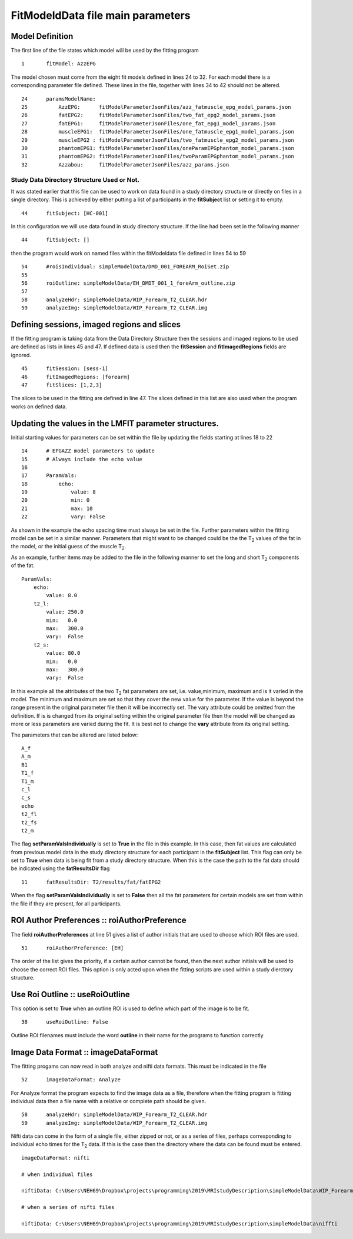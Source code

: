 FitModeldData file main parameters
==================================

Model Definition
----------------

The first line of the file states which model will be used by the
fitting program

::

   1       fitModel: AzzEPG

The model chosen must come from the eight fit models defined in lines 24
to 32. For each model there is a corresponding parameter file defined.
These lines in the file, together with lines 34 to 42 should not be
altered.

::

   24      paramsModelName:
   25          AzzEPG:      fitModelParameterJsonFiles/azz_fatmuscle_epg_model_params.json
   26          fatEPG2:     fitModelParameterJsonFiles/two_fat_epg2_model_params.json
   27          fatEPG1:     fitModelParameterJsonFiles/one_fat_epg1_model_params.json
   28          muscleEPG1:  fitModelParameterJsonFiles/one_fatmuscle_epg1_model_params.json
   29          muscleEPG2 : fitModelParameterJsonFiles/two_fatmuscle_epg2_model_params.json
   30          phantomEPG1: fitModelParameterJsonFiles/oneParamEPGphantom_model_params.json
   31          phantomEPG2: fitModelParameterJsonFiles/twoParamEPGphantom_model_params.json
   32          Azzabou:     fitModelParameterJsonFiles/azz_params.json

Study Data Directory Structure Used or Not.
~~~~~~~~~~~~~~~~~~~~~~~~~~~~~~~~~~~~~~~~~~~

It was stated earlier that this file can be used to work on data found
in a study directory structure or directly on files in a single
directory. This is achieved by either putting a list of participants in
the **fitSubject** list or setting it to empty.

::

   44      fitSubject: [HC-001]

In this configuration we will use data found in study directory
structure. If the line had been set in the following manner

::

   44      fitSubject: []

then the program would work on named files within the fitModeldata file
defined in lines 54 to 59

::

   54      #roisIndividual: simpleModelData/DMD_001_FOREARM_RoiSet.zip
   55      
   56      roiOutline: simpleModelData/EH_DMDT_001_1_foreArm_outline.zip
   57      
   58      analyzeHdr: simpleModelData/WIP_Forearm_T2_CLEAR.hdr
   59      analyzeImg: simpleModelData/WIP_Forearm_T2_CLEAR.img

Defining sessions, imaged regions and slices
--------------------------------------------

If the fitting program is taking data from the Data Directory Structure
then the sessions and imaged regions to be used are defined as lists in
lines 45 and 47. If defined data is used then the **fitSession** and
**fitImagedRegions** fields are ignored.

::

   45      fitSession: [sess-1]
   46      fitImagedRegions: [forearm]
   47      fitSlices: [1,2,3]

The slices to be used in the fitting are defined in line 47. The slices
defined in this list are also used when the program works on defined
data.

Updating the values in the LMFIT parameter structures.
------------------------------------------------------

Initial starting values for parameters can be set within the file by
updating the fields starting at lines 18 to 22

::

   14      # EPGAZZ model parameters to update
   15      # Always include the echo value
   16      
   17      ParamVals:
   18          echo:
   19              value: 8
   20              min: 0
   21              max: 10
   22              vary: False

As shown in the example the echo spacing time must always be set in the
file. Further parameters within the fitting model can be set in a
similar manner. Parameters that might want to be changed could be the
the T\ :sub:`2` values of the fat in the model, or the initial guess of
the muscle T\ :sub:`2`.

As an example, further items may be added to the file in the following
manner to set the long and short T\ :sub:`2` components of the fat.

::

   ParamVals:
       echo:
           value: 8.0
       t2_l:
           value: 250.0
           min:   0.0
           max:   300.0
           vary:  False
       t2_s:
           value: 80.0
           min:   0.0
           max:   300.0
           vary:  False

In this example all the attributes of the two T\ :sub:`2` fat parameters
are set, i.e. value,minimum, maximum and is it varied in the model. The
minimum and maximum are set so that they cover the new value for the
parameter. If the value is beyond the range present in the original
parameter file then it will be incorrectly set. The vary attribute could
be omitted from the definition. If is is changed from its original
setting within the original parameter file then the model will be
changed as more or less parameters are varied during the fit. It is best
not to change the **vary** attribute from its original setting.

The parameters that can be altered are listed below:

::

   A_f
   A_m
   B1
   T1_f
   T1_m
   c_l
   c_s
   echo
   t2_fl
   t2_fs
   t2_m

The flag **setParamValsIndividually** is set to **True** in the file in
this example. In this case, then fat values are calculated from previous
model data in the study directory structure for each participant in the
**fitSubject** list. This flag can only be set to **True** when data is
being fit from a study directory structure. When this is the case the
path to the fat data should be indicated using the **fatResultsDir**
flag

::

   11      fatResultsDir: T2/results/fat/fatEPG2

When the flag **setParamValsIndividually** is set to **False** then all
the fat parameters for certain models are set from within the file if
they are present, for all participants.

ROI Author Preferences :: roiAuthorPreference
---------------------------------------------

The field **roiAuthorPreferences** at line 51 gives a list of author
initials that are used to choose which ROI files are used.

::

   51      roiAuthorPreference: [EH]

The order of the list gives the priority, if a certain author cannot be
found, then the next author initials will be used to choose the correct
ROI files. This option is only acted upon when the fitting scripts are
used within a study dierctory structure.

Use Roi Outline :: useRoiOutline
--------------------------------

This option is set to **True** when an outline ROI is used to define
which part of the image is to be fit.

::

   38      useRoiOutline: False

Outline ROI filenames must include the word **outline** in their name
for the programs to function correctly

Image Data Format :: imageDataFormat
------------------------------------

The fitting progams can now read in both analyze and nifti data formats.
This must be indicated in the file

::

   52      imageDataFormat: Analyze

For Analyze format the program expects to find the image data as a file,
therefore when the fitting program is fitting individual data then a
file name with a relative or complete path should be given.

::

   58      analyzeHdr: simpleModelData/WIP_Forearm_T2_CLEAR.hdr
   59      analyzeImg: simpleModelData/WIP_Forearm_T2_CLEAR.img

Nifti data can come in the form of a single file, either zipped or not,
or as a series of files, perhaps corresponding to individual echo times
for the T\ :sub:`2` data. If this is the case then the directory where
the data can be found must be entered.

::

   imageDataFormat: nifti

   # when individual files 

   niftiData: C:\Users\NEH69\Dropbox\projects\programming\2019\MRIstudyDescription\simpleModelData\WIP_Forearm_T2_CLEAR.nii.gz

   # when a series of nifti files

   niftiData: C:\Users\NEH69\Dropbox\projects\programming\2019\MRIstudyDescription\simpleModelData\niffti
